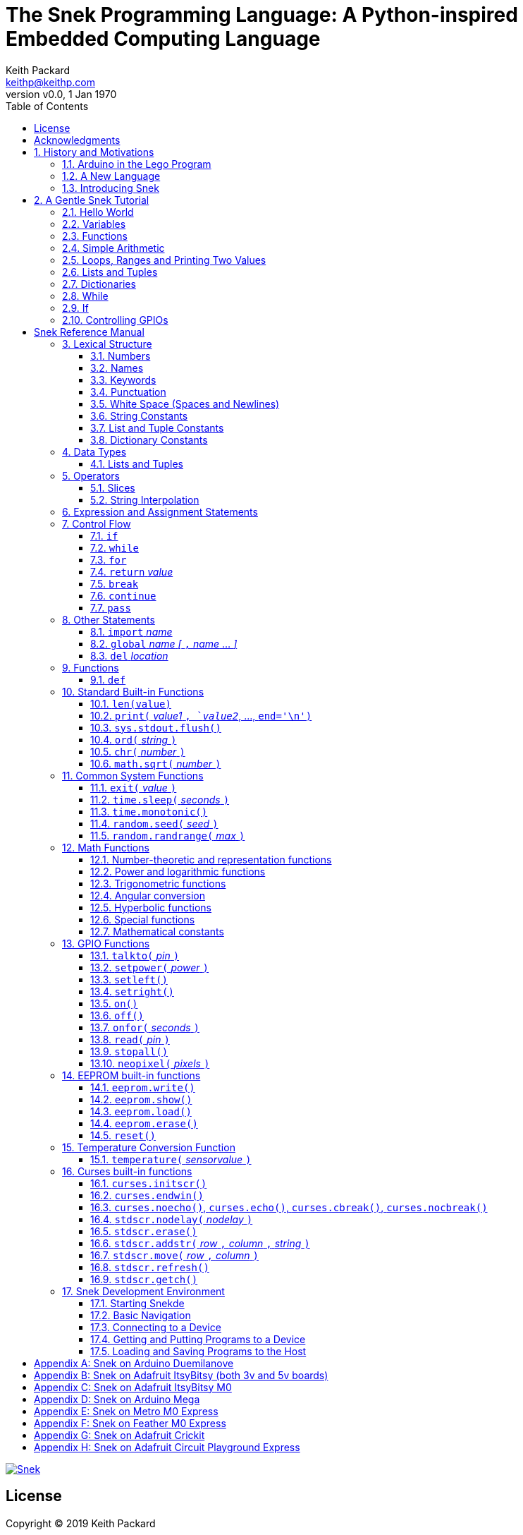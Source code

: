 = The Snek Programming Language: A Python-inspired Embedded Computing Language
Keith Packard <keithp@keithp.com>
:title-logo-image: image:snek.svg[Snek]
:version: 0.0
:revnumber: v{version}
:revdate: 1 Jan 1970
:icons:
:icontype: svg
:copyright: Keith Packard 2019
:doctype: book
:numbered:
:stylesheet: snek.css
:linkcss:
:toc:
:pdf-stylesdir: .
:pdf-fontsdir: fonts
:source-highlighter: coderay
:media: prepress

ifndef::backend-pdf[]
[#logo]
[link=https://keithp.com/snek]
image::snek.svg[Snek]
endif::[]

[colophon]
[%nonfacing]
= License

Copyright © 2019 {author}

This document is released under the terms of the link:http://creativecommons.org/licenses/by-sa/3.0/[Creative Commons ShareAlike 3.0 License]

[dedication]
[%nonfacing]
== Acknowledgments

Thanks to Jane Kenney-Norberg for building a science and technology
education program using Lego. Jane taught my kids science in
elementary school and Lego after school, and let me come and play
too. I'm still there helping and teaching, even though my kids are
nearly done with their undergraduate degrees.

Thanks to Christopher Reekie and Henry Gillespie who are both students
and student-teacher in Jane's program and who have helped teach
Arduino programming using Lego robots. Christopher has also been
helping design and test Snek.

[verse]
{author}
{email}
https://keithp.com

== History and Motivations

Teaching computer programming to students in the 10-14 age range
offers some interesting challenges. Graphical languages that
construct programs from elements dragged with a mouse or touch-pad can
be frustratingly slow. Users of these languages don't develop portable skills
necessary for more advanced languages. Sophisticated languages like C,
Java and even Python are so large as to overwhelm the novice with rich
semantics like “objects” and other higher level programming
constructs.

In days long past, beginning programmers were usually presented with
microcomputers running very small languages: BASIC, Forth,
Logo or the like. These languages were not restricted to aid the student, but
because the hosts they ran on were small.

Introductory programming is taught today in a huge range of
environments, from embedded systems to cloud-based systems. Many
of these are technological dead-ends — closed systems that offer no way
even to extract source code, much less to reuse it in another environment.

Some systems, such as Raspberry PI and Arduino, are open — they use
standard languages so that skills learned with them are useful
elsewhere. While the smallest of these machines are similar
in memory and CPU size to those early microcomputers, these smaller
machines are programmed as embedded computers using a full C++
compiler running on a separate desktop or laptop system.

=== Arduino in the Lego Program

I brought Arduino systems into the classroom about five
years ago. The hardware was fabulous and we built a number
of fun robots. After a couple of years, I built some custom
Arduino hardware for our needs.  Our hardware had screw
terminals for the inputs and outputs, a battery pack on the
back and high-current motor controllers to animate the
robots. Because these platforms are Arduino (with an ATmega 328P
processor and a FTDI USB to serial converter) we can use
the stock Arduino development tools.

Students struggled with the complex syntax of Arduino C:
they found it especially hard to type the
obscure punctuation marks and to remember to insert semicolons. I
often heard comments like “this takes too much typing” and “why is it
so picky about semicolons?” The lack of an interactive mode made
experimenting a bit slower than on our Logo systems. In spite of the
difficulties, there have been students who have done interesting
projects in Arduino robotics:

 * Chris Reekie, an 11th-grade student-teacher in the program, took the
   line follower robot design and re-wrote the Arduino firmware to
   include a PID controller algorithm. The results were spectacular,
   with the robot capable of smoothly following a line at high speed.

 * Henry Gillespie, another 11th-grade student-teacher, created a
   robot that automatically measured a person's
   height. This used an optical sensor to monitor movement of a light
   and showed measurements on an attached 7-segment display. We've shown
   this device at numerous local Lego shows.

 * Mark Fernandez, an eighth-grade student, built a solar
   energy system that automatically tracked the sun. Mark is
   now a mechanical engineering student at Washington
   University in St Louis.

The hardware was just what we wanted, and a few students
used skills learned in the program later on. However, the
software was not aimed at young students just starting to
write code. Instead of throwing out our existing systems and
starting over, I wondered if we couldn't keep using the same
(hand-made) hardware but improve the programming
environment.

=== A New Language

I searched for a tiny programming language that could run on Arduino
and offer an experience more like Lego Logo. I wanted something that
students could use as a foundation for further computer education and
exploration, something very much like Python.

There is a smaller version of Python, called MicroPython: it
is still a fairly large language which takes a few hundred
kB of ROM and a significant amount of RAM. The language is
also large enough that we couldn't cover it in any detail in
our class time.

I finally decided to just try and write a small
Python-inspired language that could fit on our existing
Arduino Duemilanove compatible hardware.  This machine has:

 * 32kB of Flash
 * 2kB of RAM
 * 1kB of EEPROM
 * 1 serial port hooked to a USB/serial converter
 * 1 SPI port
 * 6 Analog inputs
 * 14 Digital input/output pins

I believe that shrinking the language to a small Python
subset will let the language run on this hardware while also
being simple enough to expose students to the whole language
in a small amount of class time.

=== Introducing Snek

The goals of the Snek language are:

 * *Text-based.* A text-based language offers a richer environment for
   people comfortable with using a keyboard. It is more representative
   of real-world programming than building software using icons and a
   mouse.

 * *Forward-looking.* Skills developed while learning Snek should be
   transferable to other development environments.

 * *Small.* This is not just to fit in smaller devices: the
   Snek language should be small enough to teach in a few
   hours to people with limited exposure to software.

Snek is Python-inspired, but it is not Python. It is possible to write
Snek programs that run under a full Python system, but most Python
programs will not run under Snek.

== A Gentle Snek Tutorial

Before we get into the details of the language, let's pause and just
explore the language a bit to get a flavor of how it works. We won't
be covering anything in detail, nor will all the subtleties be
explored. The hope is to provide a framework for those details.

This tutorial shows what appears on the screen — both what the user
types and what Snek displays. User input is shown *`in bold face,
like this`* on the lines which start with `>` or `+`. Snek output is
shown `in a lighter face, like this` on other lines.

=== Hello World

A traditional exercise in any new language is to get it to print the
words `hello, world` to the console. Because Snek offers an
interactive command line, we can actually do this in several ways.

The first way is to use Snek to echo back what you type at it. Start
up Snek on your computer (perhaps by finding Snek in your system menu
or by typing `snek` at the usual command prompt). When it first
starts, Snek will introduce itself and then wait for you to type
something.

[subs="attributes+"]
----
Welcome to Snek version {revnumber}
>
----

At this `> ` prompt, Snek will print anything you type to it:

[source,subs="verbatim,quotes"]
----
> *'hello, world'*
'hello, world'
----

Here we see that Snek strings can be enclosed in single
quotes. Strings can also be enclosed in double quotes, which can be
useful if you want to include single quote marks in them. Snek always
prints strings using single quotes, so the output here is the same as
before.

[source,subs="verbatim,quotes"]
----
> *"hello, world"*
'hello, world'
----

Snek is actually doing something a bit more complicated than echoing
what you type. What you are typing is called an “expression”, and Snek
takes the expression, computes the value that it represents and prints
that out. In this case, the value of either *```'hello, world'```* or
*```"hello, world"```* is `'hello, world'`.

Stepping up a notch, instead of inputting *```'hello, world'```*
directly, we can write a more complicated expression which computes
it:

[source,subs="verbatim,quotes"]
----
> *'hello,' + ' world'*
'hello, world'
----

At this point, we're using the feature of the interactive environment
which prints out the value of expressions entered. Let's try using the
print function instead:(((print)))

[source,subs="verbatim,quotes"]
----
> *print('hello, world')*
hello, world
----

This time, Snek printed the string without quote marks. That's because
the print function displays exactly what it was given without quote
marks while the command processor prints values in the same format as
they would appear in a program (where you'd need the quote
marks).

****
You might wonder where the value from evaluating the expression
*```print('hello, world')```* is printed. After all, Snek printed the
value of other expressions. The answer is that the `print` function
evaluates to “no value”, and when Snek sees “no value”, it doesn't
print anything. We'll see this happen several more times during the
tutorial.
****

=== Variables

Variables are Snek's way of remembering things. Each variable has a
name, like `moss` or `tree`, and each variable can hold one. You set
(or “assign”) the value of a variable using the `=` operator, and you
get the value by using the name elsewhere:

[source,subs="verbatim,quotes"]
----
> *moss = 'hello, world'*
> *moss*
'hello, world'
----

Snek creates a variable whenever you assign a value to it
for the first time.

=== Functions

Let's define a function which uses `print` to print `hello world`
and call it. To define a new function in Snek, we use the `def`
keyword like this:(((def)))

[source,subs="verbatim,quotes"]
----
> *def hello():*
+     *print('hello, world')*
+ 
> *hello()*
hello, world
----

There's lots of stuff going on here. First, we see how to declare a

function by using the `def` keyword, followed by the name of the
function, followed by the “arguments” in parentheses (we'll talk about
arguments in the next section, <<Simple Arithmetic>>. For now just type `()`). After the arguments
there's a colon.

Colons appear in several places in Snek and (outside of dictionaries)
are used in the same way. After a colon, Snek expects to see a list of
statements. The usual way of including a list of statements is to type
them, one per line, indented from the line containing the colon by a
few spaces. The number of spaces doesn't matter, but each line has to
use the same indentation. When you're done with the list of
statements, you enter a line with the old indentation level.

While entering a long compound statement like this, the command
processor will prompt with `+` instead of `>` to let you know that
it's still waiting for more input before it does anything. A
blank line ends the list of statements for the
`hello` function and gets you back to the regular command prompt.

Finally, we call the new `hello` function and see the results.

Snek normally ends each print operation by moving to
the next line. That's because the print function has a named parameter
called `end` which is set to a newline (`'\n'`) by default. You can change it
to whatever you like, as in:

[source,subs="verbatim,quotes"]
----
> *def hello():*
+     *print('hello', end=',')*
+     *print(' world', end='\n')*
+
> *hello()*
hello, world
----

The first call appends a `,` to the output, while the second call
explicitly appends a newline character, causing the output to move to
the next line. There are a few characters that use this backslash
notation, those are described in the section on <<String Constants>>.

=== Simple Arithmetic

Let's write a function to convert from Fahrenheit temperatures to
Celsius. If you recall, that's:

____
°C = (5/9)(°F - 32)
____

Snek can't use the ° sign in variable names, so we'll just use C and
F:(((return)))

[source,subs="verbatim,quotes"]
----
> *# Convert from Fahrenheit to Celsius*
> *def f_to_c(F):*
+     *return (5/9) * (F - 32)*
+
> *f_to_c(38)*
3.333333
----

The `#` character introduces a comment, which extends to the end of
the line. Anything within a comment is ignored by Snek.

The `f_to_c` function takes one “argument” called `F`. Inside the
function, `F` is a variable which is set to the value you place inside the
parentheses when you call `f_to_c`. In this example, we're
calling `f_to_c` with the value 38. Snek gets the value 38 from `F`
whenever Snek finds it in the function:

[source,subs="verbatim,quotes"]
----
+     *return (5/9) * (F - 32)*
⇒
      return (5/9) * (38 - 32)
⇒
      return 3.333333
----

Snek requires an explicit multiplication operator, `*`, as it doesn't
understand the mathematical convention that adjacent values should be
multiplied. The return statement is how we tell Snek that this
function computes a value that should be given back to the caller.

[#for_range]
=== Loops, Ranges and Printing Two Values

Now that we have a function to do this conversion, we can print a
handy reference table for offline use:(((for)))(((in)))(((range)))

[source,subs="verbatim,quotes"]
----
> *# Print a handy conversion table*
> *def f_to_c_table():*
+   *for F in range(0, 100, 10):*
+     *C = f_to_c(F)*
+     *print('%f F = %f C' % (F, C))*
+
> *f_to_c_table()*
0.000000 F = -17.777779 C
10.000000 F = -12.222223 C
20.000000 F = -6.666667 C
30.000000 F = -1.111111 C
40.000000 F = 4.444445 C
50.000000 F = 10.000000 C
60.000000 F = 15.555556 C
70.000000 F = 21.111113 C
80.000000 F = 26.666668 C
90.000000 F = 32.222225 C
----

We see a new statement here: the `for`
statement. This walks over a range of values, assigning the
control variable (`F`, in this case) to each of the values
in the range and then evaluating the list of statements
within it. The `range` function creates the list of values
for `F` by starting at the first value and stepping to just
before the second value. If you give `range` only two
arguments, Snek will step by 1. If you give `range` only one
argument, Snek will use 0 as the starting point.

We need to insert the numeric values into the string shown
by print. Many languages use a special formatted-printing
function to accomplish this. In Snek, there's a more
general-purpose mechanism called “string
interpolation”. String interpolation uses the `%` operator.
Snek walks over the
string on the left and inserts values from the list of values
enclosed in parenthesis on the right wherever there is a `%`
followed by a character. The result of string interpolation
is another string which is then passed to print, which
displays it.

How the values are formatted depends on the character
following the % mark; that's discussed in the section on
_String Interpolation_ later. How to make that set of
values on the right is discussed in the next section on
_Lists and Tuples_.

[#lists_and_tuples_tutorial]
=== Lists and Tuples

Lists and Tuples in Snek are closely related data types. Both
represent an ordered set of objects. The only difference is that Lists
can be modified after creation while Tuples cannot. We call Lists
“mutable” and Tuples “immutable”. Lists are input as objects separated
by commas and enclosed in square brackets, Tuples are input as objects
separated by commas and enclosed in parentheses:(((List)))(((Tuple)))

[source,subs="verbatim,quotes"]
----
> *[ 'hello,', ' world' ]*
['hello,', ' world']
> *( 'hello,', ' world' )*
('hello,', ' world')
----

Let's assign these to variables so we can explore them in more detail:

[source,subs="verbatim,quotes"]
----
> *l = [ 'hello,', ' world' ]*
> *t = ( 'hello,', ' world' )*
----

As mentioned above, <<lists_and_tuples_tutorial>> are ordered. That means that each
element in a List or Tuple can be referenced by number. This number is
called the index of the element, in Snek, indices start at 0:

[source,subs="verbatim,quotes"]
----
> *l[0]*
'hello,'
> *t[1]*
' world'
----

Lists can be modified, Tuples cannot:

[source,subs="verbatim,quotes"]
----
> *l[0] = 'goodbye,'*
> *l*
['goodbye,', ' world']
> *t[0] = 'beautiful'*
<stdin>:5 invalid type: ('hello,', ' world')
----

That last output is Snek telling us that the value
('hello', ' world') cannot be modified.

[#for_list]
We can use another form of the `for` statement to iterate over the
values in a List or Tuple:(((for)))(((in)))

[source,subs="verbatim,quotes"]
----
> *def print_list(list):*
+     *for e in list:*
+         *print(e)*
+
> *print_list(l)*
goodbye,
 world
> *print_list(t)*
hello,
 world
----


Similar to the form described in the
<<for_range>> section, this `for` statement
assigns the control variable (`e` in this case) to each of the elements
of the list in turn and evaluates the statements within it.

Lists and Tuples can be concatenated (joined into a single
thing) with the `+` operator:

[source,subs="verbatim,quotes"]
----
> *['hello,'] + [' world']*
['hello,', ' world']
----

Tuples of one element have a slightly odd syntax, to
distinguish them from expressions enclosed in parentheses: the value
within the Tuple is followed by a comma:

[source,subs="verbatim,quotes"]
----
> *( 'hello' , ) + ( 'world' , )*
('hello', 'world')

----
=== Dictionaries

Dictionaries are the fanciest data structure in Snek. Like
Lists and Tuples, Dictionaries hold multiple values. Unlike
Lists and Tuples, Dictionaries are not indexed by
numbers. Instead, Dictionaries are indexed by another Snek
value. The only requirement is that the index value be immutable,
so that it can never change. Lists and Dictionaries are the only mutable data
structures in Snek: anything else can be used as a
Dictionary index.(((Dictionary)))

The indexing value in a Dictionary is called the “key”, the indexed
value is called the “value”. Dictionaries are input by enclosing
key/value pairs, separated by commas, inside curly braces:

[source,subs="verbatim,quotes"]
----
> *{ 1:2, 'hello,' : ' world' }*
{ 'hello,':' world', 1:2 }

----

Note that Snek re-ordered our dictionary. That's because
Dictionaries are always stored in sorted order, and that
sorting includes the type of the keys. Dictionaries can
contain only one element with a given key: you're
free to specify dictionaries with duplicate keys, but only the last
value will occur in the resulting Dictionary.

Let's assign our Dictionary to a variable and play with it a bit:

[source,subs="verbatim,quotes"]
----
> *d = { 1:2, 'hello,' : ' world' }*
> *d[1]*
2
> *d['hello,']*
' world'
> *d[1] = 3*
> *d['goodnight'] = 'moon'*
> *d*
{ 'goodnight':'moon', 'hello,':' world', 1:3 }
> *d[56]*
<stdin>:7 invalid value: 56
----

This example shows creating the Dictionary and assigning it to `d`, then
fetching elements of the dictionary and assigning new values. You can add
elements to a dictionary by using a index that is not already
present. When you ask for an element which isn't present, you get an
error message.

You can also iterate over the keys in a Dictionary using the same ``for``
<<for_list,syntax used above>>. Let's try our print_list function on `d`:

[source,subs="verbatim,quotes"]
----
> *print_list(d)*
goodnight
hello,
1
----

You can test to see if an element is in a Dictionary using the `in` operator:

[source,subs="verbatim,quotes"]
----
> *if 1 in d:*
+     *print('yup')*
+ *else:*
+     *print('nope')*
+
yup
> *if 56 in d:*
+     *print('yup')*
+ *else:*
+     *print('nope')*
+
nope
----

=== While

The `for` statement is useful when iterating over a range of
values. Sometimes we want to use more general control flow. We can
rewrite our temperature conversion chart program using a while loop
as follows:(((while)))

[source,subs="verbatim,quotes"]
----
> *def f_to_c_table():*
+   *F = 0*
+   *while F < 100:*
+     *C = f_to_c(F)*
+     *print('%f F = %f C' % (F, C))*
+     *F = F + 10*
+
> *f_to_c_table()*
0.000000 F = -17.777779 C
10.000000 F = -12.222223 C
20.000000 F = -6.666667 C
30.000000 F = -1.111111 C
40.000000 F = 4.444445 C
50.000000 F = 10.000000 C
60.000000 F = 15.555556 C
70.000000 F = 21.111113 C
80.000000 F = 26.666668 C
90.000000 F = 32.222225 C
----

This does exactly what the `for` loop did in the <<for_range>> section:
it first assigns `F` to 0, then iterates over the statements until `F` is
no longer less than 100.

=== If

"If" statements provide a way of selecting one of many paths of
execution. Each block of statements is preceded by an expression: if
the expression evaluates to `True`, then the following statements are
executed. Otherwise, the next test is tried until the end of the
`if` is reached. Here's a function which measures how many
upper case letters,
lower case letters and digits are in a string:(((if)))

[source,subs="verbatim,quotes"]
----
> *def count_chars(s):*
+     *d = 0*
+     *l = 0*
+     *u = 0*
+     *o = 0*
+     *for c in s:*
+         *if '0' <= c and c <= '9':*
+             *d += 1*
+         *elif 'a' <= c and c <= 'z':*
+             *l += 1*
+         *elif 'A' <= c and c <= 'Z':*
+             *u += 1*
+         *else:*
+             *o += 1*
+     *print('digits %d" % d)*
+     *print('lower %d" % l)*
+     *print('upper %d" % u)*
+     *print('other %d" % o)*
+
> *count_chars('4 Score and 7 Years Ago')*
digits 2
lower 13
upper 3
other 5
----

The `elif` statements try other alternatives if previous
`if` tests have not worked. The `else` statement is executed if
all previous `if` and `elif` tests have not worked.

This example also introduces the less-than-or-equal comparison
operator ``\<=`` and demonstrates that ``for v in a`` also works on strings.

=== Controlling GPIOs

General-purpose IO pins, or “GPIOs”, are pins on an embedded processor
which can be controlled by a program running on that processor.

When Snek runs on embedded devices like the Duemilanove or the Metro
M0 Express, it provides functions to directly manipulate these GPIO
pins. You can use either of these, or any other device which uses the
standard Arduino pin numbers, for these examples.(((GPIO)))

==== Turning on the built-in LED

Let's start by turning on the LED which is usually available on
Digital pin 13:(((talkto)))(((on)))

[source,subs="verbatim,quotes"]
----
> *talkto(D13)*
> *on()*
----

Let's get a bit fancier and blink it:(((time.sleep)))

[source,subs="verbatim,quotes"]
----
> *talkto(D13)*
> *while True:*
+     *onfor(.5)*
+     *time.sleep(.5)*
----

==== Hooking up a digital input

Find a bit of wire to connect from Digital pin 1 to GND and let's
control the LED with this primitive switch:(((read)))(((off)))

[source,subs="verbatim,quotes"]
----
> *talkto(D13)*
> *while True:*
+     *if read(D1):*
+         *on()*
+     *else:*
+         *off()*
----

When the wire is connected, the LED turns *off*, and when the wire is
not, the LED turns *on*. That's how simple switches work on
Arduino.

Snek repeatedly reads the input and sets the LED as fast as
it can. This happens thousands of times per second, giving
the illusion that the LED changes the instant the switch
changes.

==== Using an analog input

If you've got a light sensor or potentiometer, you can hook that up to
Analog pin 0 and make the LED track the sensor:(((read)))(((onfor)))

[source,subs="verbatim,quotes"]
----
> *talkto(D13)*
> *while True:*
+     *onfor(1-read(A0))*
+     *time.sleep(1-read(A0))*
----

==== Controlling motors

So far we've only talked about using one pin at a time. Arduino motor
controllers take two pins: one for power and one for direction. Snek
lets you tell it both pins at the same time and then provides separate
functions to set the power and direction. If you have a motor
controller hooked to your board with pin 3 as power and pin
2 as direction you can run the motor at half power and have it alternate
directions with:(((setpower)))(((setleft)))(((setright)))

[source,subs="verbatim,quotes"]
----
> *talkto((3,2))*
> *setpower(0.5)*
> *on()*
> *while True:*
+     *setleft()*
+     *time.sleep(1)*
+     *setright()*
+     *time.sleep(1)*
----

= Snek Reference Manual

The remainder of this book is a reference manual for the Snek
language, including built-in functions and the Snek development environment.

== Lexical Structure

Snek programs are broken into a sequence of tokens by a lexer.
The sequence of tokens is recognized by a parser.

=== Numbers

Snek supports 32-bit floating point numbers and understands the usual
floating point number format:(((Number)))

----
<integer><fraction><exponent>
123.456e+12
----

integer::
A non-empty sequence of decimal digits

fraction::
A decimal point (period) followed by a possibly empty sequence of
decimal digits

exponent::
The letter 'e' or 'E' followed by an optional sign and a non-empty
sequence of digits indicating the exponent magnitude.

All parts are optional, although the number must include at
least one digit in either the integer part or the fraction.

Floating point values (represented internally in IEEE 854
32-bit format) range from approximately `-1.70141e+38` to
`1.70141e+38`. There is 1 sign bit, 8 bits of exponent and 23
stored/24 effective bits of significand (often referred to
as the mantissa). There are two values of infinity (positive and
negative) and a "Not a Number" (NaN) value indicating a
failed computation. Computations using integer
values will generate an error for values which cannot be
represented as a 24-bit integer. That includes values that
are too large and values with fractional components.

=== Names

Names in Snek are used to refer to variables, both global and local to
a particular function. Names consist of an initial letter or
underscore, followed by a sequence of letters, digits, underscore and
period. Here are some valid names:(((Name)))

[source,subs="verbatim,quotes"]
----
hello
_hello
_h4
math.sqrt
----

And here are some invalid names:

[source,subs="verbatim,quotes"]
----
.hello
4square

----
=== Keywords

Keywords look like regular Snek names, but they are handled specially
by the language and thus cannot be used as names. Here is the list of
Snek keywords:(((Keyword)))

----
and       break     continue  def
del       elif      else      for
global    if        import    in
is        not       or        pass
range     return    while
----

=== Punctuation

Snek uses many special characters to make programs more readable;
separating out names and keywords from operators and other syntax.

        :       ;       ,       (       )       [       ]       {
        }       +       -       *       **      /       //      %
        &       |       ~       !       ^       <<      >>      =
        +=      -=      *=      **=     /=      //=     %=      &=
        |=      ~=      ^=      <<=     >>=     >       !=      <
        <=      ==      >=      >       

=== White Space (Spaces and Newlines)

Snek uses indentation to identify program structure. Snek does not
permit tabs to be used for indentation; tabs are invalid characters in
Snek programs. Statements in the same block (list of
statements) are indented the same
amount; statements in deeper blocks are indented more, statements in
shallower blocks less.

When typing Snek directly at the Snek prompt blank lines become
significant, as Snek cannot know what you will type next. You can see
this in the Tutorial, where Snek finishes an indented block at the
blank line.

When loading Snek from a file, blank lines (and lines which contain
only a comment) are entirely ignored; indentation of those lines
doesn't affect the block indentation level. Only lines with Snek
tokens matter in this case.

Spaces in the middle of the line are only significant if they are
necessary to separate tokens; you can insert as many or as few as you
like in other places.

=== String Constants

String constants in Snek are enclosed in either single or double
quotes. Use single quotes to easily include double quotes in the
string, and vice-versa. Strings cannot span multiple lines, but you
can input multiple strings adjacent to one another and they will be
merged into a single string constant in the program.(((String)))

\n::
Newline. Advance to the first column of the next line.

\r::
Carriage Return. Move to the first column on the current line.

\t::
Tab. Advance to the next 'tab stop' in the output. This is usually the
next multiple-of-8 column in the current line.

\xdd::
Hex value. Use two hex digits to represent any character.

\\::
Backslash. Use two backslashes in the input to get one backslash in
the string constant.

Anything else following the backslash is just that
character. In particular:

\"::
Literal double-quote. Useful inside double-quoted strings.

\'::
Literal single-quote. Useful inside single-quoted strings.

=== List and Tuple Constants

List and Tuple constants in Snek are values separated by
commas and enclosed in brackets: square brackets for Lists,
parentheses for Tuples.

Here are some valid Lists:

[source,subs="verbatim,quotes"]
----
[1, 2, 3]
['hello', 'world']
[12]
----

Here are some valid Tuples:

[source,subs="verbatim,quotes"]
----
(1, 2, 3)
('hello', 'world')
(12,)
----

Note the last case — to distinguish between a value in parentheses and
Tuple with one value, the Tuple needs to have a trailing comma. Only
single-valued Tuples are represented with a trailing comma.

=== Dictionary Constants

Dictionaries in Snek are key/value pairs separated by commas and
enclosed in curly braces. Keys are separated from values with a colon.(((Dictionary)))

Here are some valid Dictionaries:

[source,subs="verbatim,quotes"]
----
{ 1:2, 3:4 }
{ 'pi' : 3.14, 'e' : 2.72 }
{ 1: 'one' }
----

You can include entries with duplicate keys: the resulting Dictionary
will contain only the last entry. The order of the entries does not
matter otherwise: the resulting dictionary will always be the same:

[source,subs="verbatim,quotes"]
----
> *{ 1:2, 3:4 } == { 3:4, 1:2 }*
1
----

When Snek prints dictionaries, they are always printed in the same
order, so two equal dictionaries will have the same string
representation.

== Data Types

Like Python, Snek does not have type declarations. Instead, each value
has an intrinsic representation — any variable may hold a value with
any representation. To keep things reasonably simple, Snek has only a
handful of representation types:

Numbers::
Instead of having integers and floating point values, Snek
represents numbers in floating point as described earlier. Integer
values of less than 24 bits can be represented exactly in these
floating point values: programs requiring precise integer behavior
can still work as long as the values can be held in 24-bits.(((Number)))

Strings::
Strings are just lists of bytes. Snek does not have any intrinsic
support for encodings. Because they are just lists of bytes,
you can store UTF-8 values in them comfortably. Just don't expect
indexing to return Unicode code points.(((String)))

Lists::
Lists are ordered collections of values. You can change the contents of a
list by adding or removing elements. In other languages, these are often
called arrays or vectors. Lists are “mutable” values.(((List)))

Tuples::
Tuples are immutable lists of values. You can't change
a tuple itself once it is created. If any _element_ of
the tuple _is_ mutable, you can modify that element and see the changed results
in the tuple.(((Tuple)))

Dictionaries::
A dictionary is a mapping between *keys* and *values*. They work
somewhat like Lists in that you can store and retrieve values in
them. The index into a Dictionary may be any immutable value, which is
any value other than a List or Dictionary or Tuple containing a List
or Dictionary. Dictionaries are “mutable” values.(((Dictionary)))

Functions::
Functions are values in Snek. You can store them in variables or
lists, and then fetch them later.(((Function)))

Boolean::
Like Python, Snek doesn't have an explicit Boolean type. Instead, a
variety of values work in Boolean contexts as True or False
values. All non-zero Numbers, non-empty
Strings/Lists/Tuples/Dictionaries and all Functions are True. Zero, empty
Strings/Lists/Tuples/Dictionaries are False. The name True is just
another way of typing the number one. Similarly, the name False is
just another way of typing the number zero.(((Boolean)))

[#lists_and_tuples_reference]
=== Lists and Tuples

The ``+=`` operator works a bit different on Lists than any other
type — it appends to the existing list rather than creating a new
list. This can be seen in the following example:(((+=)))

[source,subs="verbatim,quotes"]
----
> *a = [1,2]*
> *b = a*
> *a += [3]*
> *b*
[1, 2, 3]
----

Compare this with Tuples, which (as they are immutable) cannot be
appended to. In this example, ``b`` retains the original Tuple value.
``a`` gets a new Tuple consisting of ``(3,)`` appended to the original
value.

[source,subs="verbatim,quotes"]
----
> *a = (1,2)*
> *b = a*
> *a += (3,)*
> *b*
(1, 2)
> *a*
(1, 2, 3)
----

== Operators

Operators are things like ``+`` or ``–``. They are part of the
grammar of the language and serve to make programs more readable than
they would be if everything was a function call. Like Python, the
behavior of Snek operators often depends on the values they are
operating on.  Snek includes most of the Python
operators. Some numeric operations work on floating point values,
others work on integer values. Operators which work only on integer
values convert floating point values to integers, and then take the
integer result and convert back to a floating point value.

_value_ ``+`` _value_::
The Plus operator performs addition on numbers or concatenation on
strings, lists and tuples.(((+)))

_value_ ``–`` _value_::
The Minus operator performs subtraction on numbers.(((-)))

_value_ *&#42;* _value_::
The Multiplication operator performs multiplication on numbers. If you
multiply a string, 's', by a number, 'n', you get 'n' copies of 's'
concatenated together.(((*)))

_value_ ``/`` _value_::
The Divide operator performs division on numbers.(((/)))

_value_ ``//`` _value_::
The Div operator performs "integer division" on numbers, producing a
result such that `x // y == floor(x / y)` for all numbers
`x` and `y`.(((//)))

_value_ ``%`` _value_::
The Modulus operator gives the "remainder after division"
of its arguments, such that `x == y * (x // y) + x % y` for
all numbers `x` and `y`.
If the left operand is a string, it performs “interpolation”
with either a single value or a list/tuple of values and is used to
generate formatted output. See the <<String Interpolation>> section
for details.(((%)))

_value_ *&#42;&#42;* _value_::
The Power operator performs exponentiation on numbers.(((**)))

_value_ ``&`` _value_::
The Logical And operator performs bit-wise AND on integers.(((&)))

_value_ ``|`` _value_::
The Logical Or operator performs bit-wise OR on integers.(((|)))

_value_ ``^`` _value_::
The Logical Xor operator performs bit-wise XOR on integers.(((^)))

_value_ ``<<`` _value_::
The Left Shift operator does bit-wise left shift on integers.(((<<)))

_value_ ``>>`` _value_::
The Right Shift operator does bit-wise left shift on integers.(((>>)))

``!`` _value_::
The Not operator performs a Boolean negation operation on its right
operand. That is, if the operand is one of the True values, then Not returns
`False` (which is 0), and if the operand is a `False` value, then Not
returns `True` (which is 1).(((!)))

``~`` _value_::
The Logical Not operator performs a bit-wise NOT operation on its
integer operand.(((~)))

``–`` _value_::
When used as a unary prefix operator, the Unary Minus operator
performs negation on numbers.(((–)))

``+`` _value_::
When used as a unary prefix operator, the Unary Plus operator
does nothing at all to a number.(((+)))

_value_ ``[`` _index_ ``]``::
The Index operator selects the _index_-th member of strings, lists,
tuples and dictionaries.((([ ])))

``[`` _value_ _[_ ``,`` _value_ … _]_ ``]``::
The List operator creates a new List with the provided members. Note
that a List of one value does not have any comma after the value and
is distinguished from the Index operator solely by how it appears in
the input.((("[value, …]")))

``(`` _value_ ``)``::
Parenthesis serve to control the evaluation order within
expressions. Values inside the parenthesis are computed before they
are used as values for other operators.((("( )")))

``(`` _value_ ``,`` ``)`` or ``(`` _value_ _[_ ``,`` _value_ … _]_ ``)``::
The Tuple operator creates a new Tuple with the provided members. A
Tuple of one value needs a trailing comma so that it can be
distinguished from an expression inside of parenthesis.

``{`` _key_ ``:`` _value_ _[_ ``,`` _key_ ``:`` _value_ … _]_ ``}``::
The Dictionary operator creates a new Dictionary with the provided
key/value pairs. All of the _keys_ must be immutable.((("(value, …)")))

=== Slices

The Slice operator, _value_ ``[`` _base_ ``:`` _bound_ ``:`` _stride_
``]``, extracts a sequence of values from Strings, Lists and Tuples. It
creates a new object with the specified subset of values from the
original. The new object matches the type of the original.(((slice)))

_base_::
The first element of _value_ selected for the slice. If _base_ is
negative, then it counts from the end of _value_ instead the
beginning.

_bound_::
The first element of _value_ beyond the range selected for the slice.

_stride_::
The spacing between selected elements. _Stride_ may be negative, in
which case elements are selected in reverse order, starting towards
the end of _value_ and working towards the beginning. It is an error
for _stride_ to be zero.

All three values are optional. The default value for _stride_ is
one. If _stride_ is positive, the default value for _base_ is 0 and
the default for _bound_ is the length of the array. If _stride_ is
negative, the default value for _base_ is the index of the last
element in _value_ (which is ``len(``_value_``) – 1``) and the default
value for _bound_ is ``–1``. A slice with a single colon is taken
as indicating _base_ and _bound_. Here are some examples:

[source,subs="verbatim,quotes"]
----
> *# initialize a to a*
> *# Tuple of characters*
> *a = ('a', 'b', 'c', 'd', 'e', 'f')*
> *# With all default values, a[:] looks*
> *# the same as a*
> *a[:]*
('a', 'b', 'c', 'd', 'e', 'f')
> *# Reverse the Tuple*
> *a[::-1]*
('f', 'e', 'd', 'c', 'b', 'a')
> *# Select the end of the Tuple starting*
> *# at index 3*
> *a[3:]*
('d', 'e', 'f')
> *# Select the beginning of the Tuple,*
> *# ending before index 3*
> *a[:3]*
('a', 'b', 'c')
----

=== String Interpolation

String interpolation in Snek can be confused with formatted printing
in other languages. In Snek, the ``print`` function takes its
arguments and prints them as they are given, separating
them with spaces on the line.
String interpolation produces a new String from a format
specification String and a List or Tuple of parameters:
this new String can be used for printing or for anything
else one might want a String for.(((%)))(((string interpolation)))

If only a single value is needed, it need not be enclosed in a List or
Tuple. Beware that if this single value is itself a Tuple or List,
then String interpolation will get the wrong answer.

Within the format specification String are conversion specifiers which
indicate where to insert values from the parameters. These are
indicated with a ``%`` sign followed by a single character:
this character is
the format indicator and specifies how to format the value. The first
conversion specifier uses the first element from the parameters,
etc. The format indicator characters are:

``%d``::
``%i``::
``%o``::
``%x``::
``%X``::
Format a number as a whole number, discarding any fractional part and
without any exponent. ``%d`` and ``%i`` present the value in base 10.
``%o`` uses base 8 (octal) and ``%x`` and ``%X`` use base 16
(hexadecimal), with ``%x`` using lower case letters (a-f) and ``%X``
using upper case letters (A-F).

``%e``::
``%E``::
``%f``::
``%F``::
``%g``::
``%G``::
Format a number as floating point. The upper case variants use ``E``
for the exponent separator, lower case uses ``e`` and are otherwise
identical. ``%e`` always uses exponent notation, ``%f`` never uses
exponent notation. ``%g`` uses whichever notation makes the output smaller.

``%c``::
Output a single character. If the parameter value is a number, it is
converted to the character. If the parameter is a string, the first
character from the string is used.

``%s``::
Output a string. This does not insert quote marks or backslashes.

``%r``::
Generate a printable representation of any value, similar to how the
value would be represented in a Snek program.

If the parameter value doesn't match the format indicator
requirements, or if any other character is used as a format indicator,
then ``%r`` will be used instead.

Here are some examples of String interpolation:

[source,subs="verbatim,quotes"]
----
> *print('hello %s' % 'world')*
hello world
> *print('hello %r' % 'world')*
hello 'world'
> *print('pi = %d' % 3.1415)*
pi = 3
> *print('pi = %f' % 3.1415)*
pi = 3.141500
> *print('pi = %e' % 3.1415)*
pi = 3.141500e+00
> *print('pi = %g' % 3.1415)*
pi = 3.1415
> *print('star is %c' % 42)*
star is *
> *print('%d %d %d' % (1, 2, 3))*
1 2 3
----

And here are a couple of examples showing why a single value may need
to be enclosed in a Tuple:

[source,subs="verbatim,quotes"]
----
> *a = (1,2,3)*
> *print('a is %r' % a)*
a is 1
> *print('a is %r' % (a,))*
a is (1, 2, 3)
----

In the first case, String interpolation is using the first element of
``a`` as the value instead of using all of ``a``.

== Expression and Assignment Statements

_value_::
An Expression statement simply evaluates _value_.  This can be useful
if _value_ has a side-effect, like a function call that sets some
global state. At the top-level, _value_ is printed, otherwise it is
discarded.

_location_ ``=`` _value_::
The Assignment statement takes the value on the right operand and stores it in
the location indicated by the left operand. The left operand may be a
variable, a list location or a dictionary location.(((assignment)))(((=)))

_location_ ``+=``, ``–=``, ``*=``, ``/=``, ``//=``, ``%=``, ``**=``, ``&=``, ``|=``, ``^=``, ``<\<=``, ``>>=`` _value_::
The Operation Assignment statements take the value of the left operand and
the value of the right operand and performs the operation indicated by
the operator. Then it stores the result back in the location indicated
by the left operand. There are some subtleties about this which are
discussed in the <<lists_and_tuples_reference>> section of the <<Data Types>> chapter.
(((+=)))(((–=)))(((*=)))(((/=)))(((//=)))(((%=)))(((**=)))(((&=)))(((|=)))(((^=)))(((<\<=)))(((>>=))) 

== Control Flow

Snek has a subset of the Python control flow operations, including
trailing ``else:`` blocks for loops.

=== `if`

____
`if` _value_ `:` block _[_ `elif` _value_ `:` … _] [_  `else:` block _]_
____

An If statement contains an initial `if` block, any number of `elif`
blocks and then (optionally) an `else` block in the following
structure:(((if)))(((elif)))(((else)))

[source,subs="verbatim,quotes"]
----
if if_value :
    if statements
elif elif_value :
    elif_statements
…
else:
    else_statements
----

If _if_value_ is true, then _if_statements_ are executed. Otherwise,
if _elif_value_ is true, then _elif_statements_ are executed. If none
of the if or elif values are true, then the _else_statements_ are
executed.

=== `while`
____
`while` _value_ `:` block _[_ `else:` block _]_
____

A While statements consists of a `while` block followed by an optional
`else` block:(((while)))(((else)))

[source,subs="normal+"]
----
while _while_value_ :
    block
else:
    block
----

_While_value_ is evaluated and if it evaluates as `True`, the
while block is executed. Then the system evaluates _while_value_
again, and if it evaluates as `True` again, the while block is
again executed. This continues until the _while_value_ evaluates as
`False`.

When the _while_value_ evaluates as `False`, the `else:` block
is executed. If a `break` statement is executed as a part of the
while statements, then the program immediately jumps past the else
statements. If a `continue` statement is executed as a part of the
`while` statements, execution jumps back to the evaluation of
_while_value_. The `else:` portion (with else statements) is optional.(((break)))

=== `for`
____
`for` _name_ `in` _value_ `:` block _[_ `else:` block _]_
____

For each value `v` in the list of _values_, the `for`
statement assigns `v` to _name_ and
then executes a block of statements. _Value_ can be specified in two
different ways: as a List, Tuple, Dictionary or String values, or
as a range expression involving numbers:(((for)))(((else)))

[source,subs="verbatim,quotes"]
----
for _name_ in _value_:
    for statements
else:
    else statements
----

In this case, the _value_ must be a List,
Tuple, Dictionary or String. For Lists and Tuples, the values are the
elements of the object. For Strings, the values are strings
made from each
separate (ASCII) character in the string. For Dictionaries, the values are the
keys in the dictionary.

[source,subs="verbatim,quotes"]
----
for name in range ( _[_ start , _]_ stop _[_ , step _]_ ):
    for statements
else:
    else statements
----

In this form, the `for` statement assigns a range of numeric values
to _name_. Starting with _start_, and going while not beyond _stop_,
_name_ gets _step_ added at each iteration. _Start_ is optional; if
not present, 0 will be used. _Step_ is also optional; if not present,
1 will be used.

[source,subs="verbatim,quotes"]
----
> *for x in (1,2,3):*
+     *print(x)*
+ 
1
2
3
> *for c in 'hi':*
+     *print(c)*
+ 
h
i
> *a = { 1:2, 3:4 }*
> *for k in a:*
+     *print('key is %r value is %r' % (k, a[k]))*
+ 
key is 1 value is 2
key is 3 value is 4
> *for i in range(3):*
+     *print(i)*
+ 
0
1
2
> *for i in range(2, 10, 2):*
+     *print(i)*
+ 
2
4
6
8
----

If a `break` statement is executed as a part of the `for`
statements, then the program immediately jumps past the else
statements. If a `continue` statement is executed as a part of the
`for` statements, execution jumps back to the assignment of the next
value to _name_. In both forms, the `else:` portion (with else
statements) is optional.(((break)))

=== `return` _value_
The Return statement causes the currently executing function 
immediately evaluate to _value_ in the enclosing context.(((return)))

[source,subs="verbatim,quotes"]
----
> *def r():*
+     *return 1*
+     *print('hello')*
+ 
> *r()*
1
----

In this case, the `print` statement did not execute because the
`return` happened before it.

=== `break`
The Break statement causes the closest enclosing `while` or `for` statement to
terminate. Any optional `else:` clause associated with the `while` or `for`
statement is skipped when the `break` is executed.(((break)))

[source,subs="verbatim,quotes"]
----
> *for x in (1,2):*
+     *if x == 2:*
+         *break*
+     *print(x)*
+ *else:*
+     *print('else')*
+ 
1
----


[source,subs="verbatim,quotes"]
----
> *for x in (1,2):*
+     *if x == 3:*
+         *break*
+     *print(x)*
+ *else:*
+     *print('else')*
+ 
1
2
else
----

In this case, the first example does not print `else` due to the
`break` statement execution rules. The second example prints `else`
because the `break` statement is never executed.

=== `continue`
The `continue` statement causes the closest enclosing `while` or `for`
statement to jump back to the portion of the loop which evaluates the
termination condition. In `while` statements, that is where the
_while_value_ is evaluated. In `for` statements, that is where
the next value in the sequence is computed.(((continue)))

[source,subs="verbatim,quotes"]
----
> *vowels = 0*
> *other = 0*
> *for a in 'hello, world':*
+     *if a in 'aeiou':*
+         *vowels += 1*
+         *continue*
+     *other += 1*
+ 
> *vowels*
3
> *other*
9
----

The `continue` statement skips the execution of `other += 1`,
otherwise `other` would be `12`.

=== `pass`
The `pass` statement is a place-holder that does nothing and can
be used any place a statement is needed when no execution is desired.(((pass)))

[source,subs="verbatim,quotes"]
----
> *if 1 != 2:*
+     *pass*
+ *else:*
+     *print('equal')*
+
----

This example ends up doing nothing as the condition directs execution
through the `pass` statement.

== Other Statements

=== `import` _name_

The Import statement is ignored and is part of Snek so that Snek programs can
be run using Python.(((import)))

[source,subs="verbatim,quotes"]
----
> *import curses*
----

=== `global` _name_ _[_ `,` _name_ … _]_

The Global statement marks the names as non-local; assignment to them
will not cause a new variable to be created.(((global)))

[source,subs="verbatim,quotes"]
----
> *g = 0*
> *def set_local(v):*
+     *g = v*
+ 
> *def set_global(v):*
+     *global g*
+     *g = v*
+ 
>  *set_local(12)*
> *g*
0
> *set_global(12)*
> *g*
12
> 
----

Because `set_local` does not include `global g`, the assignment to `g`
creates a new local variable, which is then discarded when the
function returns. `set_global` does include the `global g` statement,
so the assignment to `g` references the global variable and the change
is visible after that function finishes.

=== `del`  _location_

The Del statement deletes either variables or elements within a List
or Dictionary.(((del)))

== Functions

Functions in Snek (as in any language) provide a way to encapsulate a
sequence of operations. They can be used to help document what a
program does, to shorten the overall length of a program or to hide
the details of an operation from other parts of the program.

Functions take a list of “positional” parameters, then a list of
“named” parameters. Positional parameters are all required, and are
passed in the caller in the same order they appear in the
declaration. Named parameters are optional; they will be set to the
provided default value if not passed by the caller. They can appear in
any order in the call. Each of these parameters is assigned to a
variable in a new scope; variables in this new scope will hide global
variables and variables from other functions with the same name. When
the function returns, all variables in this new scope are discarded.

Additional variables in this new scope are created when they are
assigned to, unless they are included in a `global` statement.(((def)))

=== `def`

`def` _fname_ `(` _pos1 [_ `,` _posn … ] [_ `,` _namen_ `=` _defaultn … ]_ `) :` block

A `def` statement declares (or re-declares) a function. The positional
and named parameters are all visible as local variables while the
function is executing.

Here's an example of a function with two parameters:

[source,subs="verbatim,quotes"]
----
> *def subtract(a,b):*
+     *return a - b*
+
> *subtract(3,2)*
1
----

And here's a function with one positional parameter and two named
parameters:

[source,subs="verbatim,quotes"]
----
> *def step(value, times=1, plus=0):*
+     *return value * times + plus*
+
> *step(12)*
12
> *step(12, times=2)*
24
> *step(12, plus=1)*
13
> *step(12, times=2, plus=1)*
25
----

== Standard Built-in Functions

Snek includes a small set of standard built-in functions, but it may
be extended with a number of system-dependent functions as well. This
chapter describes the set of builtin functions which are considered a
“standard” part of the Snek language and are provided in all Snek
implementations.

=== `len(value)`

Len returns the number of characters for a String or the number of
elements in a Tuple, List or Dictionary(((len)))

[source,subs="verbatim,quotes"]
----
> *len('hello, world')*
12
> *len((1,2,3))*
3
> *len([1,2,3])*
3
> *len({ 1:2, 3:4, 5:6, 7:8 })*
4
----

=== `print(` _value1_ `, `_value2_`, …, `end='\n')`

Print writes all of its positional parameters to the console
separated by spaces (`' '`) followed by the `end` named
parameter (default: `'\n'`).(((print)))

[source,subs="verbatim,quotes"]
----
> *print('hello world', end='.')*
hello world.> 
> *print('hello', 'world')*
hello world
> 
----

=== `sys.stdout.flush()`

Flush output to the console, in case there is buffering somewhere.
(((sys.stdout.flush)))

=== `ord(` _string_ `)`

Converts the first character in a string to its ASCII value.(((ord)))

[source,subs="verbatim,quotes"]
----
>ord('A')
65
----

=== `chr(` _number_ `)`

Converts an ASCII value to a one character string.(((chr)))

[source,subs="verbatim,quotes"]
----
> *chr(65)*
'A'
----

=== `math.sqrt(` _number_ `)`
Compute the square root of its numeric argument.(((math.sqrt)))

[source,subs="verbatim,quotes"]
----
> *math.sqrt(2)*
1.414214
----

== Common System Functions

These functions are system-dependent, but are generally available. If
they are available, they will work as described here.

=== `exit(` _value_ `)`

Terminate Snek and return _value_ to the operating system. How that
value is interpreted depends on the operating system. On
Posix-compatible systems, _value_ should be a number which forms the
exit code for the Snek process with zero indicating success and
non-zero indicating failure.(((exit)))

=== `time.sleep(` _seconds_ `)`

Pause for the specified amount of time (which can include a fractional
part).(((time.sleep)))

[source,subs="verbatim,quotes"]
----
> *time.sleep(1)*
> 
----

=== `time.monotonic()`

Return the time (in seconds) since some unspecified reference point in
the system history. This time always increases, even if the system
clock is adjusted (hence the name). Because Snek uses single-precision
floating point values for all numbers, the reference point will be
close to the starting time of the Snek system, so values may be quite
small.(((time.monotonic)))

[source,subs="verbatim,quotes"]
----
> *time.monotonic()*
6.859814
----

=== `random.seed(` _seed_ `)`

Re-seeds the random number generator with `seed`. The random number
generator will always generate the same sequence of numbers if started
with the same `seed`.(((random.seed)))

[source,subs="verbatim,quotes"]
----
> *random.seed(time.monotonic())*
> 
----

=== `random.randrange(` _max_ `)`

Generates a random integer between 0 and max-1 inclusive.(((random.randrange)))

[source,subs="verbatim,quotes"]
----
> *random.randrange(10)*
3
----

== Math Functions

The Snek math functions offer the same functions as the Python math
package, although at single precision instead of double
precision. These functions are optional, but if any are provided, all
are provided and follow the definitions here.

=== Number-theoretic and representation functions

math.ceil(x)::
Return the ceiling of x, the smallest integer greater than or equal to x.(((math.ceil)))
math.copysign(x,y)::
Return a number with the magnitude (absolute value) of x but the sign of y.(((math.copysign)))
math.fabs(x)::
Return the absolute value of x.(((math.fabs)))
math.factorial(x)::
Return the factorial of x.(((math.factorial)))
math.floor(x)::
Return the floor of x, the largest integer less than or equal to x.(((math.floor)))
math.fmod(x,y)::
Return the modulus of x and y: x - trunc(x/y) * y.(((math.fmod)))
math.frexp(x)::
Returns the normalized fraction and exponent in a tuple (frac, exp). 0.5 ≤ abs(frac) < 1, and x = frac * pow(2,exp).(((math.frexp)))
math.fsum(l)::
Returns the sum of the numbers in l, which must be a list or tuple.(((math.fsum)))
math.gcd(x,y)::
Return the greatest common divisor of x and y.(((math.gcd)))
math.isclose(x,y,rel_val=1e-6,abs_val=0.0)::
Returns a boolean indicating whether x and y are 'close' together. This is defined as
abs(x-y) ≤ max(rel_tol * max(abs(a), abs(b)), abs_tol).(((math.isclose)))
math.isfinite(x)::
Returns True if x is finite else False.(((math.isfinite)))
math.isinf::
Returns True if x is infinite else False.(((math.isinf)))
math.isnan::
Returns True if x is not a number else False.(((math.isnan)))
math.ldexp(x,y)::
Returns x * pow(2,y).(((math.ldexp)))
math.modf(x)::
Returns (x - trunc(x), trunc(x)).(((math.modf)))
math.remainder(x,y)::
Returns the remainder of x and y: x - round(x/y) * y.(((math.remainder)))
math.trunc::
Returns the truncation of x, the integer closest to x which is no further from zero than x.(((math.trunc)))
round(x)::
Returns the integer nearest x, with values midway between two integers rounding away from zero.(((round)))

=== Power and logarithmic functions

math.exp(x)::
Returns pow(e,x).(((math.exp)))
math.expm1(x)::
Returns exp(x)-1.(((math.expm1)))
math.exp2(x)::
Returns pow(2,x).(((math.exp2)))
math.log(x)::
Returns the natural logarithm of x.(((math.log)))
math.log1p(x)::
Returns log(x+1).(((math.log1p)))
math.log2(x)::
Returns the log base 2 of x.(((math.log2)))
math.log10(x)::
Returns the log base 10 of x.(((math.log10)))
math.pow(x,y)::
Returns x raised to the y^th^ power.(((math.pow)))

=== Trigonometric functions

math.acos(x)::
Returns the arc cosine of x in the range of 0 ≤ acos(x) ≤ π.(((math.acos)))
math.asin(x)::
Returns the arc sine of x in the range of -π/2 ≤ asin(x) ≤ π/2.(((math.asin)))
math.atan(x)::
Returns the arc tangent of x in the range of -π/2 ≤ atan(x) ≤ π/2.(((math.atan)))
math.atan2(y,x)::
Returns the arc tangent of y/x in the range of -π ≤ atan2(y,x) ≤ π.(((math.atan2)))
math.cos(x)::
Returns the cosine of x.(((math.cos)))
math.hypot(x,y)::
Returns sqrt(x*x + y*y).(((math.hypot)))
math.sin(x)::
Returns the sine of x.(((math.sin)))
math.tan(x)::
Returns the tangent of x.(((math.tan)))

=== Angular conversion

math.degrees(x)::
Returns x * 180/π.(((math.degrees)))
math.radians(x)::
Returns x * π/180.(((math.radians)))

=== Hyperbolic functions

math.acosh(x)::
Returns the inverse hyperbolic cosine of x.(((math.acosh)))
math.asinh(x)::
Returns the inverse hyperbolic sine of x.(((math.asinh)))
math.atanh(x)::
Returns the inverse hyperbolic tangent of x.(((math.atanh)))
math.cosh(x)::
Returns the hyperbolic cosine of x: (exp(x) + exp(-x)) / 2.(((math.cosh)))
math.sinh(x)::
Returns the hyperbolic sine of x: (exp(x) - exp(-x)) / 2.(((math.sinh)))
math.tanh(x)::
Returns the hyperbolic tangent of x: sinh(x) / cosh(x).(((math.tanh)))

=== Special functions

math.erf(x)::
Returns the error function at x.(((math.erf)))
math.erfc(x)::
Returns the complement of the error function at x. This is 1 - erf(x).(((math.erfc)))
math.gamma(x)::
Returns the gamma function at x.(((math.gamma)))
math.lgamma(x)::
Returns log(gamma(x)).(((math.lgamma)))

=== Mathematical constants

math.pi::
The mathematical constant π, to available precision.(((math.pi)))(((π)))
math.e::
The mathematical constant e, to available precision.(((math.e)))(((e)))
math.tau::
The mathematical constant τ, which is 2π, to available precision.(((math.tau)))(((τ)))
math.inf::
The floating point value which represents ∞.(((math.inf)))(((∞)))
math.nan::
The floating point value which represents Not a Number.(((math.nan)))(((NaN)))

== GPIO Functions

On embedded devices, Snek has a range of functions designed to make
manipulating the GPIO pins convenient. Snek keeps track of two pins
for output and one pin for input. The two output pins are called Power
and Direction. Each output function specifies which pins it operates
on. All input and output values range between 0 and 1. Digital pins
use only 0 or 1, analog pins support the full range of values from 0
to 1.(((GPIO)))

Output pins are either *on* or *off*. A pin which is *on* has its
value set to the current power for that pin; changes to the current
power for the pin are effective immediately. A pin which is *off* has
its output set to zero, but Snek remembers the `setpower` level and will
restore the pin to that level when it is turned *on*.

=== `talkto(` _pin_ `)`

Set the current output pins. If _pin_ is a number, this sets both the
Power and Direction pins. If _pin_ is a List or Tuple, then the first
element sets the Power pin and the second sets the Direction pin.(((talkto)))

=== `setpower(` _power_ `)`

Sets the power level on the current Power pin to _power_. If the Power
pin is currently *on*, then this is effective
immediately. Otherwise, Snek remembers the desired power level and
will use it when the pin is turned *on*. Values less than zero set the
power to zero, values greater than one set the power to one.(((setpower)))

=== `setleft()`

Turns the current Direction pin *on*.(((setleft)))

=== `setright()`

Turns the current Direction pin *off*.(((setright)))

=== `on()`

Turns the current Power pin *on*.(((on)))

=== `off()`

Turns the current Power pin *off*.(((off)))

=== `onfor(` _seconds_ `)`

Turns the current Power pin *on*, delays for _seconds_ and then
turns the current Power pin *off*.(((onfor)))

=== `read(` _pin_ `)`

Returns the value of _pin_. If this is an analog pin, then `read`
returns a value from `0 to 1` (inclusive). If this a digital pin, then
`read` returns either `0` or `1`.(((read)))

=== `stopall()`

Turns all pins off.(((stopall)))

=== `neopixel(` _pixels_ `)`

Programs either a set of neopixel devices connected to the current
Power pin (when Power and Direction are the same) or a set of APA102
devices connected to the current Power (used for APA102 Data) and
Direction (used for APA102 Clock) pins (when Power and Direction are
different). _pixels_ is a list or tuple, each element of which is a
list or tuple of three numbers ranging from 0 to 1 for the desired
red, green and blue intensity of the target neopixel.(((neopixel)))

[source,subs="verbatim,quotes"]
----
> *talkto(NEOPIXEL)*
> *pixels = [(0.33, 0, 0), (0, 0.66, 0), (0, 0, 1)]*
> *neopixel(pixels)*
----

This example programs three NeoPixel devices, the first one is set to
one third intensity red, the second to two thirds intensity green and
the last to full intensity blue. If there are additional neopixel
devices connected, they will not be modified. If there are fewer
devices connected than the data provided, the extra values will be
ignored.

== EEPROM built-in functions

Snek on embedded devices may include persistent storage for source
code. This code is read at boot time, allowing boards with Snek loaded
to run stand-alone. These functions are used by Snekde to get and put
programs to the device.(((eeprom)))

=== `eeprom.write()`

Reads characters from the console and writes them to eeprom until a `^D`
character is read.(((eeprom.write)))

=== `eeprom.show()`

Dumps the current contents of eeprom out to the console. If a
parameter is passed to this function then a `^B` character is sent
before the text, and a `^C` is sent afterwards. Snekde uses this feature
to accurately capture the program text when the Get command is
invoked.(((eeprom.show)))

=== `eeprom.load()`

Re-parses the current eeprom contents, just as Snek does at boot time.(((eeprom.load)))

=== `eeprom.erase()`

Erase the eeprom.(((eeprom.erase)))

=== `reset()`

Restart the Snek system, erasing all RAM contents. As part of the
restart process, Snek will re-read any source code stored in eeprom.(((reset)))

== Temperature Conversion Function

This function is included in devices that have a built-in temperature
sensor.

=== `temperature(` _sensorvalue_ `)`

The conversion function is pre-set with the parameters needed
to convert from the temperature sensor value to degrees Celsius.

== Curses built-in functions

Curses provides a simple mechanism for displaying text on the
console. The API is designed to be reasonably compatible with the
Python curses module, although it is much less flexible. Snek only
supports ANSI terminals, and doesn't have any idea what the dimensions
of the console are. Not all Snek implementations provide the curses
functions.(((curses)))

=== `curses.initscr()`

Puts the console into “visual” mode. Disables echo. Makes `stdscr.getch()` stop
waiting for newline.(((curses.initscr)))

=== `curses.endwin()`

Resets the console back to “normal” mode. Enables echo. Makes
`stdscr.getch()` wait for newlines.(((curses.endwin)))

=== `curses.noecho()`, `curses.echo()`, `curses.cbreak()`, `curses.nocbreak()`

All four of these functions are no-ops and are part of the API solely
to make it more compatible with Python curses.(((curses.noecho)))(((curses.echo)))(((curses.cbreak)))(((curses.nocbreak)))

=== `stdscr.nodelay(` _nodelay_ `)`

If _nodelay_ is True, then `stdscr.getch()` will return -1 if there
is no character waiting. If _nodelay_ is False, the `stdscr.getch()`
will block waiting for a character to return.(((stdscr.nodelay)))

=== `stdscr.erase()`

Erase the screen.(((stdscr.erase)))

=== `stdscr.addstr(` _row_ `,` _column_ `,` _string_ `)`

Displays _string_ at _row_, _column_. _Row_ `0` is the top row of the
screen. _Column_ `0` is the left column. The cursor is left at the end
of the string.(((stdscr.addstr)))

=== `stdscr.move(` _row_ `,` _column_ `)`

Moves the cursor to _row_, _column_ without displaying anything there.(((stdscr.move)))

=== `stdscr.refresh()`

Flushes any pending screen updates.(((stdscr.refresh)))

=== `stdscr.getch()`

Reads a character from the console input. Returns a number indicating
the character read, which can be converted to a string using
`chr(c)`. If `stdscr.nodelay(nodelay)` was most recently called
with _nodelay_ `= True`, then `stdscr.getch()` will immediately
return -1 if no characters are pending.(((stdscr.getch)))

== Snek Development Environment

The Snek Development Environment, Snekde, is a Python program which runs
on Linux, Mac OS X and Windows to work with small devices running
Snek, such as the Duemilanove and Metro M0 Express boards.(((snekde)))

=== Starting Snekde

On Windows and Linux, launch `snekde` from your application menu. On Mac OS
X, Snekde is installed along with the other Snek files in the Snek
folder inside your personal Applications folder, which is
inside your Home folder. Double click on the Snekde icon to launch.

Snekde runs inside a console or terminal window and doesn't use the
mouse at all, instead it is controlled entirely using keyboard
commands.

Snekde splits the window into two panes. The upper pane is the
”editor pane” that holds your Snek program. The lower pane is the
“console pane” and handles communications with the Snek device.

=== Basic Navigation

Across the top of the window you'll see a list of commands which are
bound to function keys. Those are there to remind you how to control
Snekde.

If your function keys don't work, you can use the Esc key
along with a number key instead. Press and release the Esc key, then
press and release a number key. For instance, to invoke the F1
command, press and release Esc, then press and release '1'.

Between the two panes is a separator line. At the end of that line is
the name of the currently connected Snek device, such as `/dev/ttyUSB0`
on Linux or `COM12` on Windows. If there isn't a device connected, it
will say "<no device>".

The cursor shows which pane you are currently working with. To switch
between the editor and console panes, use the F7 key. If you don't
have one of these, or if it doesn't work, you can also use Esc-7 or
Ctrl-o (press and hold the Ctrl key, press the `o` key and then
release both).

You can move around the current pane with the arrow, home, end and
page-up/page-down keys. Cut/paste/copy use Ctrl-x, Ctrl-v and Ctrl-c
or Esc-x, Esc-v and Esc-c respectively. To mark a section of text for
a Cut or Paste command, press Esc-space or Ctrl-space then use regular
movement commands. The selected region of text will be highlighted.

=== Connecting to a Device

To connect to a device running Snek, press the F1 key (usually right
next to the ESC key on your keyboard). That will display a dialog box
in the middle of the screen listing all of the devices which might be
running Snek (if you've got a serial modem or other similar device,
that will also be listed here). Select the target device and press the
ENTER key.

Don't expect anything to happen in the lower pane just yet; you'll
have to get the attention of the device first.

Switch to the Console pane (F7) and press Ctrl-c to interrupt any
currently running Snek program. You should see the Snek prompt (“> ”)
appear in the pane.

=== Getting and Putting Programs to a Device

The Snek device holds one program in non-volatile memory. When it
starts up, it will run that program automatically. This lets you set
up the device so that it will perform some action when it is turned on
without needing to communicate with it first.

The Get command fetches the current program from the connected device
and puts it into the Editor pane. The Put command writes the Editor
pane contents into non-volatile memory in the target device and then
restarts the target device to have it reload the program. Both of
these commands will interrupt any running Snek program before doing
any work.

=== Loading and Saving Programs to the Host

You can also save and load programs to the host file system. Both of
these commands prompt for a filename using a file dialog. At the top
of the dialog is the filename to use. The rest of the dialog contains
directories and files within the same directory as the
filename. Directories are enclosed in `[` `]`.

Using the arrow keys replaces the filename with the highlighted
name. You can also edit the filename using backspace and entering a
new name.

Select a filename by pressing enter. If the name is a directory,
then the contents of that directory will replace the list of
directories and files in the dialog. If the name is a file, then that
will be used for the load or save operation.

To quit from the dialog and skip loading or saving a file, press Escape.

[%nonfacing]
[appendix]
= Snek on Arduino Duemilanove

Snek for the Duemilanove includes the Common System, EEPROM, and GPIO
functions. It does not include the Math functions. Snek for the duemilanove provides
pre-defined variables for all of the GPIO pins:(((Duemilanove)))(((Arduino)))

D0 - D13::
Digital input and output pins. When used as input pins, Snek applies a
pull-up resistor to the pin so that a disconnected pin will read as 1.

A0 - A5::
Analog input and Digital output pins. When used as input pins, Snek
will return a value from 0-1 indicating the ratio of the pin voltage
to 5V.

Snek fills the ATMega 328P flash completely leaving no space for the
usual serial boot loader, so installing Snek requires a programming
puck, such as the USBTiny device.

On Linux, the Snek installation includes a shell script,
snek-duemilanove-install, to install the binary using 'avrdude'. Read the
snek-duemilanove-install manual (also included in the installation) for more
information.

On other hosts, you'll need to install 'avrdude'. Once you've done that, there
are two steps to getting Snek installed on the device.

 1. Set the 'fuses' on the target device. This sets the start address back to the beginning of
    memory instead of the boot loader, and then has the device leave the eeprom contents alone when
    re-flashing. That means you won't lose your Snek program when updating the firmware.
+
[source]
$ avrdude -F -V -c usbtiny -p ATMEGA328P -U lfuse:w:0xff:m -U hfuse:w:0xd7:m -U efuse:w:0xfd:m
+
 2. Install the Snek binary.
+
[source,subs="attributes+"]
$ avrdude -F -V -c usbtiny -p ATMEGA328P -U flash:w:snek-duemilanove-{version}.hex

[%nonfacing]
[appendix]
= Snek on Adafruit ItsyBitsy (both 3v and 5v boards)

Snek for the Adafruit ItsyBitsy includes the Common System, GPIO
(without the `neopixel` function), and EEPROM
functions. Snek for the itsybitsy provides pre-defined
variables for all of the the GPIO pins:(((ItsyBitsy)))

D0 - D13::
Digital input and output pins. When used as input pins, Snek applies a
pull-up resistor to the pin so that a disconnected pin will read as 1.

A0 - A5::
Analog input and Digital output pins. When used as input pins, Snek
will return a value from 0-1 indicating the ratio of the pin voltage
to 5V.

MISO, MOSI, SCK::
Additional digital input and output pins. These work just like D0-D13.

Snek fills the ATMega 32u4 flash completely leaving no space for the
usual USB boot loader, so installing Snek requires a programming
puck, such as the USBTiny device.

On Linux, the Snek installation includes a shell script,
snek-itsybitsy-install, to install the binary using 'avrdude'. Read the
snek-itsybitsy-install manual (also included in the installation) for more
information.

On other hosts, you'll need to install 'avrdude'. Once you've done that, there
are two steps to getting Snek installed on the device.

 1. Set the 'fuses' on the target device. This sets the start address
    back to the beginning of memory instead of the boot loader, and
    then has the device leave the eeprom contents alone when
    re-flashing. That means you won't lose your Snek program when
    updating the firmware.
+
[source]
$ avrdude -F -V -c usbtiny -p m32u4 -U lfuse:w:0xff:m -U hfuse:w:0x91:m -U efuse:w:0xfd:m
+
 2. Install the Snek binary. Pick the right voltage for your board as that
    also sets the right clock speed. For 5v boards, install the 5v binary:
+
[source,subs="attributes+"]
$ avrdude -F -V -c usbtiny -p m32u4 -U flash:w:snek-itsybitsy5v-{version}.hex
+
for 3v boards, use the 3v binary.
+
[source,subs="attributes+"]
$ avrdude -F -V -c usbtiny -p m32u4 -U flash:w:snek-itsybitsy3v-{version}.hex

[%nonfacing]
[appendix]
= Snek on Adafruit ItsyBitsy M0

Snek for the Adafruit ItsyBitsy includes the Common System, Math, GPIO
(including the `neopixel` function), and EEPROM functions. Snek for
the itsybitsy m0 provides pre-defined variables for all of the the
GPIO pins:(((ItsyBitsy M0)))

D0 - D13::
Digital input and output pins. When used as input pins, Snek applies a
pull-up resistor to the pin so that a disconnected pin will read as 1.
D5 on the ItsyBitsy M0 is hooked to a 3.3V to 5V converter so that it
can drive 5V devices. This means it cannot be used as an input pin.

A0 - A5::
Analog input and Digital output pins. When used as input pins, Snek
will return a value from 0-1 indicating the ratio of the pin voltage
to 5V.

SDA, SCL, MISO, MOSI, SCK::
Additional digital input and output pins. These work just like D0-D13.

NEOPIXEL::
The APA102 device on the board, which can be driven using the
`neopixel` function.

The Adafruit ItsyBitsy M0 board includes a boot loader which presents
as a USB mass storage device with a FAT file system. You can get the
board into this mode by connecting the board to your computer over USB
and then pressing the reset button twice in succession. In boot loader
mode, the red LED on D13 will pulse rapidly for a few seconds, then
more slowly. At that point, the APA102 device will turn green.

Once the ItsyBitsy M0 is in boot loader mode and has been mounted,
find the `snek-itsybitsym0-`{version}`.uf2` file included in the Snek
package for your machine and copy it to the `CURRENT.UF2` file on the
ItsyBitsy M0 file system.

[%nonfacing]
[appendix]
= Snek on Arduino Mega

Snek for the Mega includes the Common System, EEPROM, GPIO and math
functions. Snek for the Mega provides pre-defined variables for all of the GPIO
pins:(((Arduino Mega)))

D0-D53::
Digital input and output pins. When used as input pins, Snek applies a
pull-up resistor to the pin so that a disconnected pin will read as 1.

A0-A15::
Analog input and Digital output pins. When used as input pins, Snek
will return a value from 0-1 indicating the ratio of the pin voltage
to 5V.

Snek fits comfortably in the ATmega2560 flash, leaving plenty of
space for the serial boot loader, so re-installing Snek can be done
over USB. However, the default firmware loaded on the ATMega16u2 that
acts as USB to serial converter doesn't do any XON/XOFF flow control
and so that should be replaced before installing Snek as Snekde will
not get or put source code successfully without it.

On Linux, the Snek installation includes a shell script,
snek-mega-install, to install the binary using 'avrdude'. Read the
snek-mega-install manual (also included in the installation) for more
information.

On other hosts, you'll need to install 'avrdude'. Once you've done that,
you can use it to get Snek installed on the device. Because the EEPROM
fuse bit can't be set this way, when you do this any Snek program
stored on the device will be erased. Find out what port the Mega is
connected to, use that as the value for `<port>` and then run 'avrdude' as follows:

[source,subs="attributes+"]
$ avrdude -patmega2560 -cwiring -P<port> -b115200 -D -U flash:w:snek-mega-{version}.hex:i

[%nonfacing]
[appendix]
= Snek on Metro M0 Express

Snek for the Metro M0 Express includes the Common System, Math, GPIO
(including the `neopixel` function), and EEPROM functions. Snek for the metro m0 provides
pre-defined variables for all of the GPIO pins:(((Metro M0
Express)))(((Arduino)))

D0 - D13::
Digital input and output pins. When used as input pins, Snek applies a
pull-up resistor to the pin so that a disconnected pin will read as 1.

A0 - A5::
Analog input and Digital output pins. When used as input pins, Snek
will return a value from 0-1 indicating the ratio of the pin voltage
to 5V.

SDA, SCL::
Additional Digital input and output pins. These work just like D0-D13.

NEOPIXEL::
The NeoPixel device installed on the board.

The Adafruit Metro M0 Express board includes a boot loader which
presents as a USB mass storage device with a FAT file system. You can
get the board into this mode by connecting the board to your computer
over USB and then pressing the reset button twice in quick
succession.

Then, find the `snek-metrom0-`{version}`.uf2` file included in the Snek
package for your machine and copy it to the `CURRENT.UF2` file on the
Metro M0 file system.

[%nonfacing]
[appendix]
= Snek on Feather M0 Express

Snek for the Feather M0 Express includes the Common System, Math, GPIO
(including the `neopixel` function), and EEPROM functions. Snek for the feather provides
pre-defined variables for all of the GPIO pins:(((Feather M0
Express)))(((Arduino)))

D0 - D13::
Digital input and output pins. When used as input pins, Snek applies a
pull-up resistor to the pin so that a disconnected pin will read as 1.

A0 - A5::
Analog input and Digital output pins. When used as input pins, Snek
will return a value from 0-1 indicating the ratio of the pin voltage
to 5V.

SDA, SCL, SCK, MOSI, MISO::
Additional Digital input and output pins. These work just like D0-D13.

NEOPIXEL::
The NeoPixel device installed on the board, which is connected to D8.

RX, TX::
RX is D0, TX is D1.

The Adafruit Feather M0 Express board includes a boot loader which
presents as a USB mass storage device with a FAT file system. You can
get the board into this mode by connecting the board to your computer
over USB and then pressing the reset button twice in quick
succession.

Then, find the `snek-feather-`{version}`.uf2` file included in the Snek
package for your machine and copy it to the `CURRENT.UF2` file on the
Feather M0 file system.

[%nonfacing]
[appendix]
= Snek on Adafruit Crickit

Snek for the Crickit includes the Common System, Math, GPIO (including
the `neopixel` function), and
EEPROM functions. Snek for the Crickit provides names for all of the GPIO pins:(((Crickit)))

DRIVE1 - DRIVE4::
High current “Darlington” 500mA drive outputs.

MOTOR1, MOTOR2::
Bi-directional DC motor control, 1A max current. These are tuples with
two values each. `MOTOR1[0]` and `MOTOR2[0]` are the power pins. `MOTOR1[1]`
and `MOTOR2[1]` are the direction pins. Note that there's a bit of
firmware behind these pins as the TI DRV8833 chip has a slightly funky
control mechanism.

SERVO1 - SERVO4::
Digital pins with PWM output

CAP1 - CAP4::
Digital pins labeled “Capacitive Touch” on the Crickit board.

SIGNAL1 - SIGNAL8::
The Signal pins. These provide digital output and analog
input. SIGNAL5 - SIGNAL8 also provide PWM output

NEOPIXEL::
The single NeoPixel device installed on the board.

NEOPIXEL1::
The external NeoPixel connector.

The Adafruit Crickit board includes a boot loader which
presents as a USB mass storage device with a FAT file system. You can
get the board into this mode by connecting the board to your computer
over USB and then pressing the reset button twice in quick
succession.

Then, find the `snek-crickit-`{version}`.uf2` file included in the Snek
package for your machine and copy it to the `CURRENT.UF2` file on the
Crickit file system.

[%nonfacing]
[appendix]
= Snek on Adafruit Circuit Playground Express

Snek for the Circuit Playground Express includes the Common System,
Math, GPIO (including the `neopixel` function), Temperature and EEPROM
functions. Snek for the Playground provides names for all of the external
connections as well as the built-in devices:

A0 - A7::
External GPIO connections, labeled around the perimeter of the board.

A8 or LIGHT::
Internal ambient light sensor. Returns a value indicating how
much light is shining on the sensor.

A9 or TEMP::
Internal temperature sensor. Use the builtin `temperature` function to
convert values read from this pin to degrees Celsius.

D4 or BUTTONA::
Connected to the momentary button labeled 'A'. 0 if not pressed,
1 if pressed.

D5 or BUTTONB::
Connected to the momentary button labeled 'B'. 0 if not pressed,
1 if pressed.

D7 or SWITCH::
Connected to the slide switch. 0 if slid right (towards the
microphone), 1 if slid left (towards the speaker).

D13 or LED::
The red LED near the USB connector.

D8 or NEOPIXEL::
The string of 10 NeoPixel devices on the board.

The Adafruit Circuit Playground Express board includes a boot loader
which presents as a USB mass storage device with a FAT file
system. You can get the board into this mode by connecting the board
to your computer over USB, sliding the switch to the right (towards
the microphone) and then pressing the reset button twice in quick
succession.(((Playground)))

Then, find the `snek-playground-`{version}`.uf2` file included in the Snek
package for your machine and copy it to the `CURRENT.UF2` file on the
Circuit Playground Express file system.

ifdef::backend-pdf[]
[index]
= Index
endif::[]
